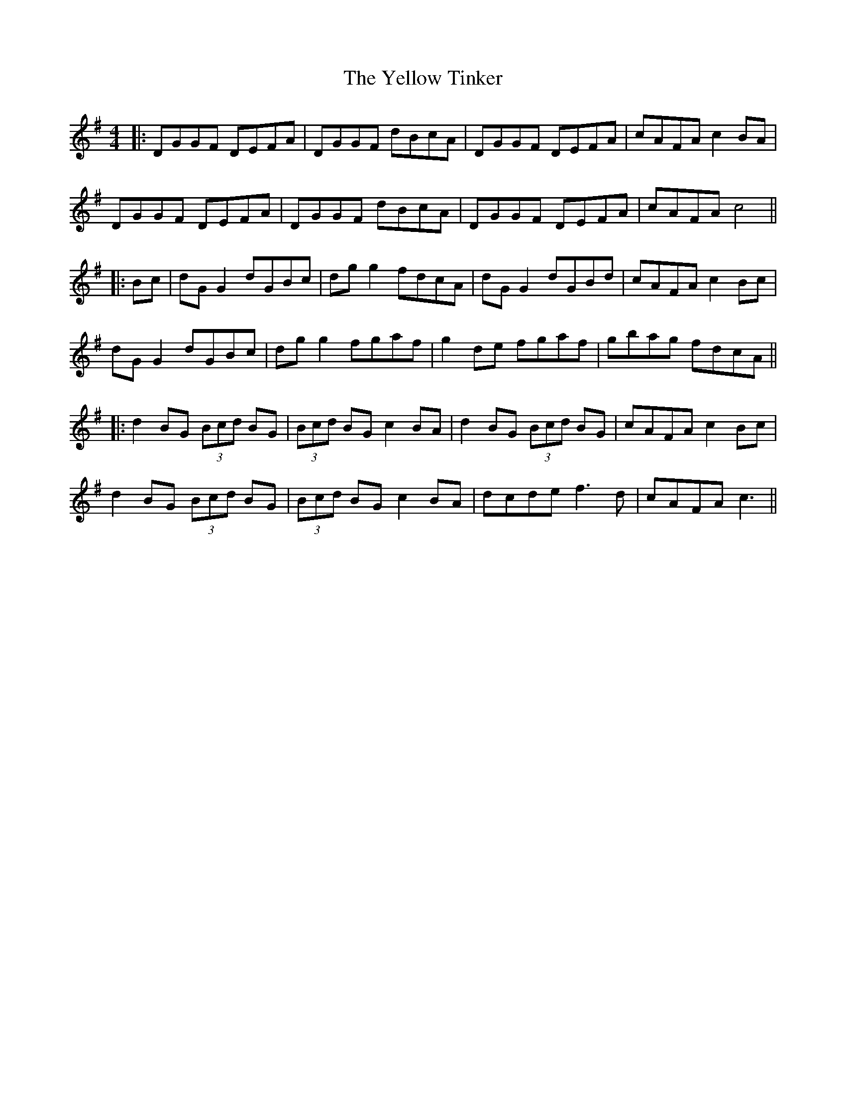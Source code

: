 X: 3
T: Yellow Tinker, The
Z: JACKB
S: https://thesession.org/tunes/1554#setting14951
R: reel
M: 4/4
L: 1/8
K: Gmaj
|:DGGF DEFA | DGGF dBcA | DGGF DEFA | cAFA c2 BA |DGGF DEFA | DGGF dBcA | DGGF DEFA | cAFA c4 |||:Bc| dG G2 dGBc | dg g2 fdcA | dG G2 dGBd | cAFA c2 Bc |dG G2 dGBc | dg g2 fgaf | g2 de fgaf | gbag fdcA |||:d2 BG (3Bcd BG | (3Bcd BG c2 BA | d2 BG (3Bcd BG | cAFA c2 Bc |d2 BG (3Bcd BG | (3Bcd BG c2 BA | dcde f3d | cAFA c3 ||
